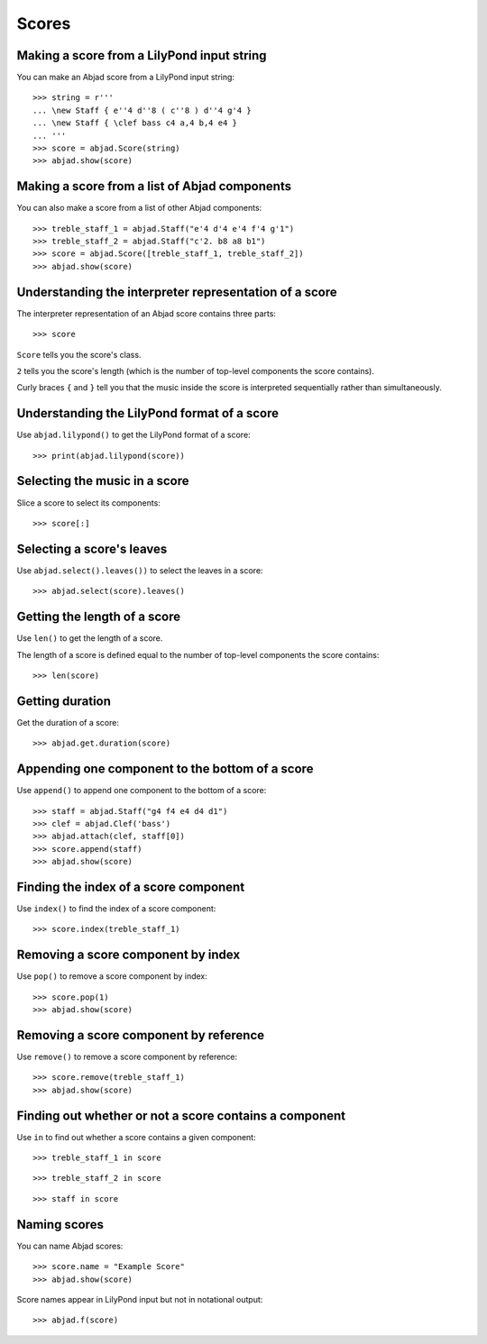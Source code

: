 Scores
======


Making a score from a LilyPond input string
-------------------------------------------

You can make an Abjad score from a LilyPond input string:

::

    >>> string = r'''
    ... \new Staff { e''4 d''8 ( c''8 ) d''4 g'4 }
    ... \new Staff { \clef bass c4 a,4 b,4 e4 }
    ... '''
    >>> score = abjad.Score(string)
    >>> abjad.show(score)


Making a score from a list of Abjad components
----------------------------------------------

You can also make a score from a list of other Abjad components:

::

    >>> treble_staff_1 = abjad.Staff("e'4 d'4 e'4 f'4 g'1")
    >>> treble_staff_2 = abjad.Staff("c'2. b8 a8 b1")
    >>> score = abjad.Score([treble_staff_1, treble_staff_2])
    >>> abjad.show(score)


Understanding the interpreter representation of a score
-------------------------------------------------------

The interpreter representation of an Abjad score contains three parts:

::

    >>> score

``Score`` tells you the score's class.

``2`` tells you the score's length (which is the number of top-level components
the score contains).

Curly braces ``{`` and ``}`` tell you that the music inside the score is
interpreted sequentially rather than simultaneously.


Understanding the LilyPond format of a score
--------------------------------------------

Use ``abjad.lilypond()`` to get the LilyPond format of a score:

::

    >>> print(abjad.lilypond(score))


Selecting the music in a score
------------------------------

Slice a score to select its components:

::

    >>> score[:]


Selecting a score's leaves
--------------------------

Use ``abjad.select().leaves())`` to select the leaves in a score:

::

    >>> abjad.select(score).leaves()


Getting the length of a score
-----------------------------

Use ``len()`` to get the length of a score.

The length of a score is defined equal to the number of top-level components
the score contains:

::

    >>> len(score)


Getting duration
----------------

Get the duration of a score:

::

    >>> abjad.get.duration(score)


Appending one component to the bottom of a score
------------------------------------------------

Use ``append()`` to append one component to the bottom of a score:

::

    >>> staff = abjad.Staff("g4 f4 e4 d4 d1")
    >>> clef = abjad.Clef('bass')
    >>> abjad.attach(clef, staff[0])
    >>> score.append(staff)
    >>> abjad.show(score)


Finding the index of a score component
--------------------------------------

Use ``index()`` to find the index of a score component:

::

    >>> score.index(treble_staff_1)


Removing a score component by index
-----------------------------------

Use ``pop()`` to remove a score component by index:

::

    >>> score.pop(1)
    >>> abjad.show(score)


Removing a score component by reference
---------------------------------------

Use ``remove()`` to remove a score component by reference:

::

    >>> score.remove(treble_staff_1)
    >>> abjad.show(score)


Finding out whether or not a score contains a component
-------------------------------------------------------

Use ``in`` to find out whether a score contains a given component:

::

    >>> treble_staff_1 in score

::

    >>> treble_staff_2 in score

::

    >>> staff in score


Naming scores
-------------

You can name Abjad scores:

::

    >>> score.name = "Example Score"
    >>> abjad.show(score)

Score names appear in LilyPond input but not in notational output:

::

    >>> abjad.f(score)
